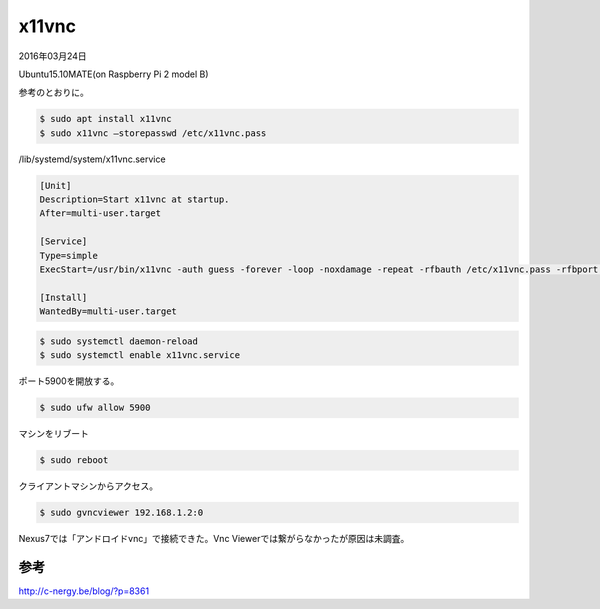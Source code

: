 .. -*- coding: utf-8; mode: rst; -*-

x11vnc
======

2016年03月24日

Ubuntu15.10MATE(on Raspberry Pi 2 model B)

参考のとおりに。

.. code-block:: bash

   $ sudo apt install x11vnc
   $ sudo x11vnc –storepasswd /etc/x11vnc.pass

/lib/systemd/system/x11vnc.service

.. code-block:: none

   [Unit]
   Description=Start x11vnc at startup.
   After=multi-user.target
   
   [Service]
   Type=simple
   ExecStart=/usr/bin/x11vnc -auth guess -forever -loop -noxdamage -repeat -rfbauth /etc/x11vnc.pass -rfbport 5900 -shared
   
   [Install]
   WantedBy=multi-user.target

.. code-block:: bash

   $ sudo systemctl daemon-reload
   $ sudo systemctl enable x11vnc.service

ポート5900を開放する。

.. code-block:: bash

   $ sudo ufw allow 5900

マシンをリブート

.. code-block:: bash

   $ sudo reboot

クライアントマシンからアクセス。

.. code-block:: bash

   $ sudo gvncviewer 192.168.1.2:0

Nexus7では「アンドロイドvnc」で接続できた。Vnc Viewerでは繋がらなかったが原因は未調査。

参考
....

http://c-nergy.be/blog/?p=8361
